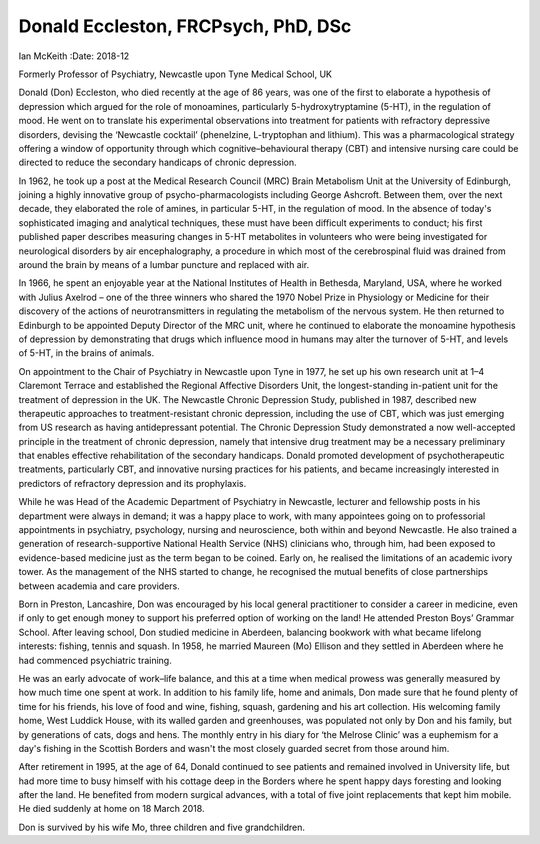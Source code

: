 ====================================
Donald Eccleston, FRCPsych, PhD, DSc
====================================

Ian McKeith
:Date: 2018-12


.. contents::
   :depth: 3
..

Formerly Professor of Psychiatry, Newcastle upon Tyne Medical School, UK

.. image:: S2056469418000608_inline1.jpg

Donald (Don) Eccleston, who died recently at the age of 86 years, was
one of the first to elaborate a hypothesis of depression which argued
for the role of monoamines, particularly 5-hydroxytryptamine (5-HT), in
the regulation of mood. He went on to translate his experimental
observations into treatment for patients with refractory depressive
disorders, devising the ‘Newcastle cocktail’ (phenelzine, L-tryptophan
and lithium). This was a pharmacological strategy offering a window of
opportunity through which cognitive–behavioural therapy (CBT) and
intensive nursing care could be directed to reduce the secondary
handicaps of chronic depression.

In 1962, he took up a post at the Medical Research Council (MRC) Brain
Metabolism Unit at the University of Edinburgh, joining a highly
innovative group of psycho-pharmacologists including George Ashcroft.
Between them, over the next decade, they elaborated the role of amines,
in particular 5-HT, in the regulation of mood. In the absence of today's
sophisticated imaging and analytical techniques, these must have been
difficult experiments to conduct; his first published paper describes
measuring changes in 5-HT metabolites in volunteers who were being
investigated for neurological disorders by air encephalography, a
procedure in which most of the cerebrospinal fluid was drained from
around the brain by means of a lumbar puncture and replaced with air.

In 1966, he spent an enjoyable year at the National Institutes of Health
in Bethesda, Maryland, USA, where he worked with Julius Axelrod – one of
the three winners who shared the 1970 Nobel Prize in Physiology or
Medicine for their discovery of the actions of neurotransmitters in
regulating the metabolism of the nervous system. He then returned to
Edinburgh to be appointed Deputy Director of the MRC unit, where he
continued to elaborate the monoamine hypothesis of depression by
demonstrating that drugs which influence mood in humans may alter the
turnover of 5-HT, and levels of 5-HT, in the brains of animals.

On appointment to the Chair of Psychiatry in Newcastle upon Tyne in
1977, he set up his own research unit at 1–4 Claremont Terrace and
established the Regional Affective Disorders Unit, the longest-standing
in-patient unit for the treatment of depression in the UK. The Newcastle
Chronic Depression Study, published in 1987, described new therapeutic
approaches to treatment-resistant chronic depression, including the use
of CBT, which was just emerging from US research as having
antidepressant potential. The Chronic Depression Study demonstrated a
now well-accepted principle in the treatment of chronic depression,
namely that intensive drug treatment may be a necessary preliminary that
enables effective rehabilitation of the secondary handicaps. Donald
promoted development of psychotherapeutic treatments, particularly CBT,
and innovative nursing practices for his patients, and became
increasingly interested in predictors of refractory depression and its
prophylaxis.

While he was Head of the Academic Department of Psychiatry in Newcastle,
lecturer and fellowship posts in his department were always in demand;
it was a happy place to work, with many appointees going on to
professorial appointments in psychiatry, psychology, nursing and
neuroscience, both within and beyond Newcastle. He also trained a
generation of research-supportive National Health Service (NHS)
clinicians who, through him, had been exposed to evidence-based medicine
just as the term began to be coined. Early on, he realised the
limitations of an academic ivory tower. As the management of the NHS
started to change, he recognised the mutual benefits of close
partnerships between academia and care providers.

Born in Preston, Lancashire, Don was encouraged by his local general
practitioner to consider a career in medicine, even if only to get
enough money to support his preferred option of working on the land! He
attended Preston Boys’ Grammar School. After leaving school, Don studied
medicine in Aberdeen, balancing bookwork with what became lifelong
interests: fishing, tennis and squash. In 1958, he married Maureen (Mo)
Ellison and they settled in Aberdeen where he had commenced psychiatric
training.

He was an early advocate of work–life balance, and this at a time when
medical prowess was generally measured by how much time one spent at
work. In addition to his family life, home and animals, Don made sure
that he found plenty of time for his friends, his love of food and wine,
fishing, squash, gardening and his art collection. His welcoming family
home, West Luddick House, with its walled garden and greenhouses, was
populated not only by Don and his family, but by generations of cats,
dogs and hens. The monthly entry in his diary for ‘the Melrose Clinic’
was a euphemism for a day's fishing in the Scottish Borders and wasn't
the most closely guarded secret from those around him.

After retirement in 1995, at the age of 64, Donald continued to see
patients and remained involved in University life, but had more time to
busy himself with his cottage deep in the Borders where he spent happy
days foresting and looking after the land. He benefited from modern
surgical advances, with a total of five joint replacements that kept him
mobile. He died suddenly at home on 18 March 2018.

Don is survived by his wife Mo, three children and five grandchildren.
